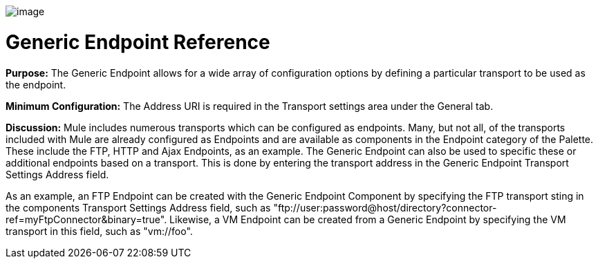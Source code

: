 image:/documentation-3.2/download/attachments/53248025/GenericEndpoint.png?version=1&modificationDate=1320439006513[image]

= Generic Endpoint Reference

*Purpose:* The Generic Endpoint allows for a wide array of configuration options by defining a particular transport to be used as the endpoint.

*Minimum Configuration:* The Address URI is required in the Transport settings area under the General tab.

*Discussion:* Mule includes numerous transports which can be configured as endpoints. Many, but not all, of the transports included with Mule are already configured as Endpoints and are available as components in the Endpoint category of the Palette. These include the FTP, HTTP and Ajax Endpoints, as an example. The Generic Endpoint can also be used to specific these or additional endpoints based on a transport. This is done by entering the transport address in the Generic Endpoint Transport Settings Address field.

As an example, an FTP Endpoint can be created with the Generic Endpoint Component by specifying the FTP transport sting in the components Transport Settings Address field, such as "ftp://user:password@host/directory?connector-ref=myFtpConnector&binary=true". Likewise, a VM Endpoint can be created from a Generic Endpoint by specifying the VM transport in this field, such as "vm://foo".
